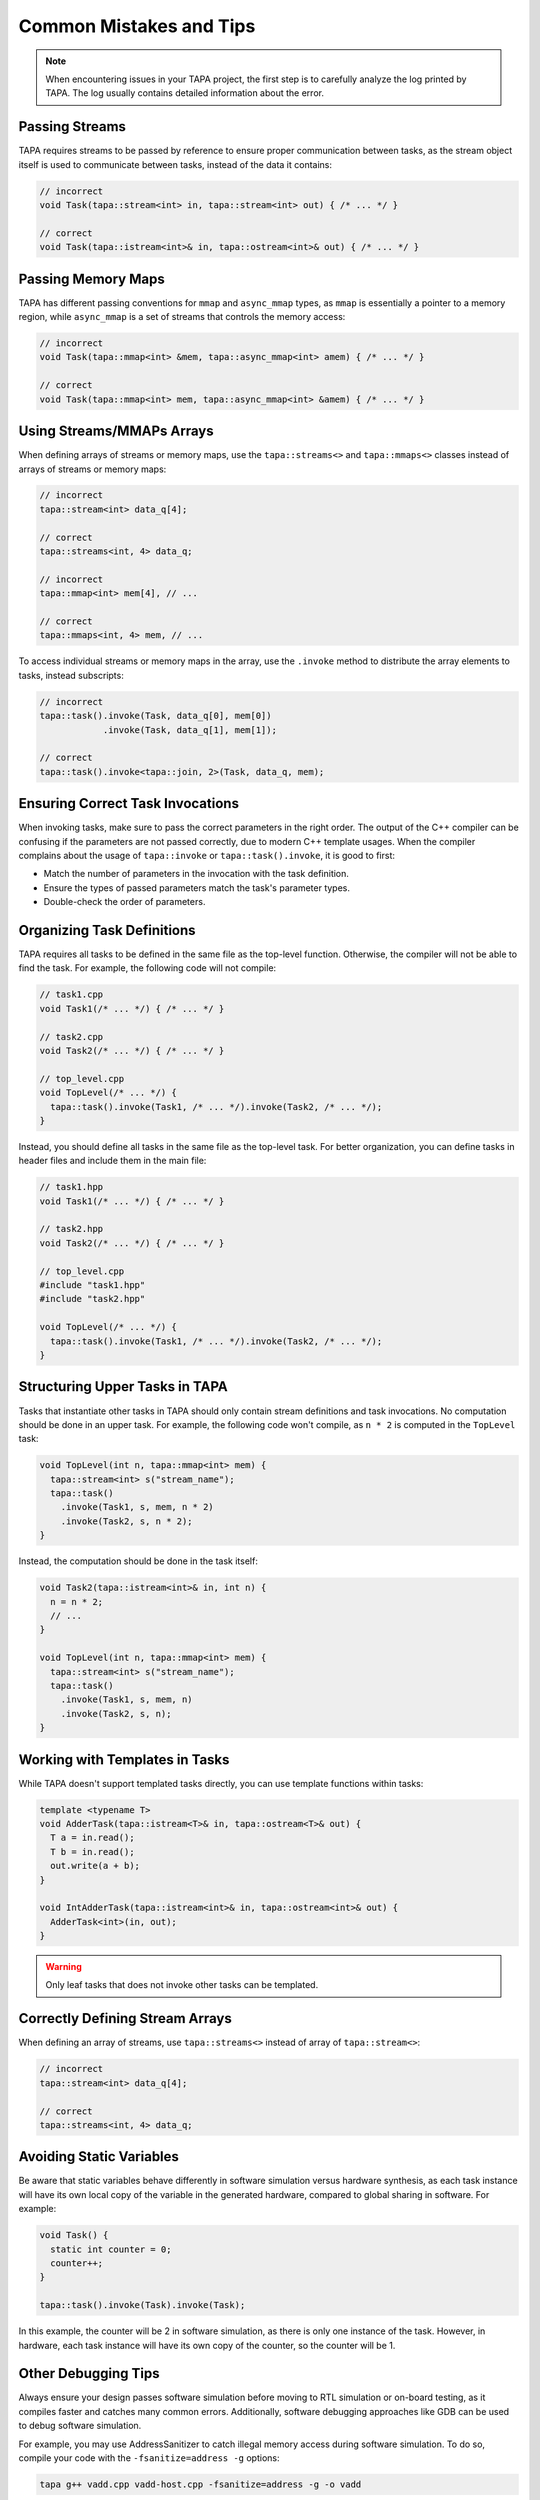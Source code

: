 Common Mistakes and Tips
------------------------

.. note::

   When encountering issues in your TAPA project, the first step is to
   carefully analyze the log printed by TAPA. The log usually contains
   detailed information about the error.

Passing Streams
^^^^^^^^^^^^^^^

TAPA requires streams to be passed by reference to ensure proper communication
between tasks, as the stream object itself is used to communicate between
tasks, instead of the data it contains:

.. code-block:: cpp

   // incorrect
   void Task(tapa::stream<int> in, tapa::stream<int> out) { /* ... */ }

   // correct
   void Task(tapa::istream<int>& in, tapa::ostream<int>& out) { /* ... */ }

Passing Memory Maps
^^^^^^^^^^^^^^^^^^^

TAPA has different passing conventions for ``mmap`` and ``async_mmap`` types,
as ``mmap`` is essentially a pointer to a memory region, while ``async_mmap``
is a set of streams that controls the memory access:

.. code-block:: cpp

   // incorrect
   void Task(tapa::mmap<int> &mem, tapa::async_mmap<int> amem) { /* ... */ }

   // correct
   void Task(tapa::mmap<int> mem, tapa::async_mmap<int> &amem) { /* ... */ }

Using Streams/MMAPs Arrays
^^^^^^^^^^^^^^^^^^^^^^^^^^

When defining arrays of streams or memory maps, use the ``tapa::streams<>`` and
``tapa::mmaps<>`` classes instead of arrays of streams or memory maps:

.. code-block:: cpp

   // incorrect
   tapa::stream<int> data_q[4];

   // correct
   tapa::streams<int, 4> data_q;

   // incorrect
   tapa::mmap<int> mem[4], // ...

   // correct
   tapa::mmaps<int, 4> mem, // ...

To access individual streams or memory maps in the array, use the ``.invoke``
method to distribute the array elements to tasks, instead subscripts:

.. code-block:: cpp

   // incorrect
   tapa::task().invoke(Task, data_q[0], mem[0])
               .invoke(Task, data_q[1], mem[1]);

   // correct
   tapa::task().invoke<tapa::join, 2>(Task, data_q, mem);

Ensuring Correct Task Invocations
^^^^^^^^^^^^^^^^^^^^^^^^^^^^^^^^^

When invoking tasks, make sure to pass the correct parameters in the right
order. The output of the C++ compiler can be confusing if the parameters are
not passed correctly, due to modern C++ template usages. When the compiler
complains about the usage of ``tapa::invoke`` or ``tapa::task().invoke``,
it is good to first:

- Match the number of parameters in the invocation with the task definition.
- Ensure the types of passed parameters match the task's parameter types.
- Double-check the order of parameters.

Organizing Task Definitions
^^^^^^^^^^^^^^^^^^^^^^^^^^^

TAPA requires all tasks to be defined in the same file as the top-level
function. Otherwise, the compiler will not be able to find the task. For
example, the following code will not compile:

.. code-block:: cpp

   // task1.cpp
   void Task1(/* ... */) { /* ... */ }

   // task2.cpp
   void Task2(/* ... */) { /* ... */ }

   // top_level.cpp
   void TopLevel(/* ... */) {
     tapa::task().invoke(Task1, /* ... */).invoke(Task2, /* ... */);
   }

Instead, you should define all tasks in the same file as the top-level task.
For better organization, you can define tasks in header files and include them
in the main file:

.. code-block:: cpp

   // task1.hpp
   void Task1(/* ... */) { /* ... */ }

   // task2.hpp
   void Task2(/* ... */) { /* ... */ }

   // top_level.cpp
   #include "task1.hpp"
   #include "task2.hpp"

   void TopLevel(/* ... */) {
     tapa::task().invoke(Task1, /* ... */).invoke(Task2, /* ... */);
   }

Structuring Upper Tasks in TAPA
^^^^^^^^^^^^^^^^^^^^^^^^^^^^^^^

Tasks that instantiate other tasks in TAPA should only contain stream
definitions and task invocations. No computation should be done in an
upper task. For example, the following code won't compile, as ``n * 2``
is computed in the ``TopLevel`` task:

.. code-block:: cpp

   void TopLevel(int n, tapa::mmap<int> mem) {
     tapa::stream<int> s("stream_name");
     tapa::task()
       .invoke(Task1, s, mem, n * 2)
       .invoke(Task2, s, n * 2);
   }

Instead, the computation should be done in the task itself:

.. code-block:: cpp

   void Task2(tapa::istream<int>& in, int n) {
     n = n * 2;
     // ...
   }

   void TopLevel(int n, tapa::mmap<int> mem) {
     tapa::stream<int> s("stream_name");
     tapa::task()
       .invoke(Task1, s, mem, n)
       .invoke(Task2, s, n);
   }

Working with Templates in Tasks
^^^^^^^^^^^^^^^^^^^^^^^^^^^^^^^

While TAPA doesn't support templated tasks directly, you can use template
functions within tasks:

.. code-block:: cpp

   template <typename T>
   void AdderTask(tapa::istream<T>& in, tapa::ostream<T>& out) {
     T a = in.read();
     T b = in.read();
     out.write(a + b);
   }

   void IntAdderTask(tapa::istream<int>& in, tapa::ostream<int>& out) {
     AdderTask<int>(in, out);
   }

.. warning::

   Only leaf tasks that does not invoke other tasks can be templated.

Correctly Defining Stream Arrays
^^^^^^^^^^^^^^^^^^^^^^^^^^^^^^^^

When defining an array of streams, use ``tapa::streams<>`` instead of
array of ``tapa::stream<>``:

.. code-block:: cpp

   // incorrect
   tapa::stream<int> data_q[4];

   // correct
   tapa::streams<int, 4> data_q;

Avoiding Static Variables
^^^^^^^^^^^^^^^^^^^^^^^^^

Be aware that static variables behave differently in software simulation
versus hardware synthesis, as each task instance will have its own local copy
of the variable in the generated hardware, compared to global sharing in
software. For example:

.. code-block:: cpp

   void Task() {
     static int counter = 0;
     counter++;
   }

   tapa::task().invoke(Task).invoke(Task);

In this example, the counter will be 2 in software simulation, as there is
only one instance of the task. However, in hardware, each task instance will
have its own copy of the counter, so the counter will be 1.

Other Debugging Tips
^^^^^^^^^^^^^^^^^^^^

Always ensure your design passes software simulation before moving to RTL
simulation or on-board testing, as it compiles faster and catches many
common errors. Additionally, software debugging approaches like GDB can be
used to debug software simulation.

For example, you may use AddressSanitizer to catch illegal memory access
during software simulation. To do so, compile your code with the
``-fsanitize=address -g`` options:

.. code-block:: bash

   tapa g++ vadd.cpp vadd-host.cpp -fsanitize=address -g -o vadd

This will help catch issues like buffer overflows.

If you encounter issues with memory access in simulation, you may use the
``tapa::mmap`` instead of ``tapa::async_mmap`` to simplify the memory access
model before moving to the more complex ``tapa::async_mmap``:

.. tip::

  If you encounter persistent issues, don't hesitate to open an issue in the
  TAPA repository with detailed reproduction steps.
